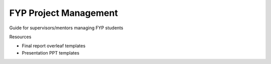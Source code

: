 ======================
FYP Project Management
======================

Guide for supervisors/mentors managing FYP students


Resources

* Final report overleaf templates

* Presentation PPT templates